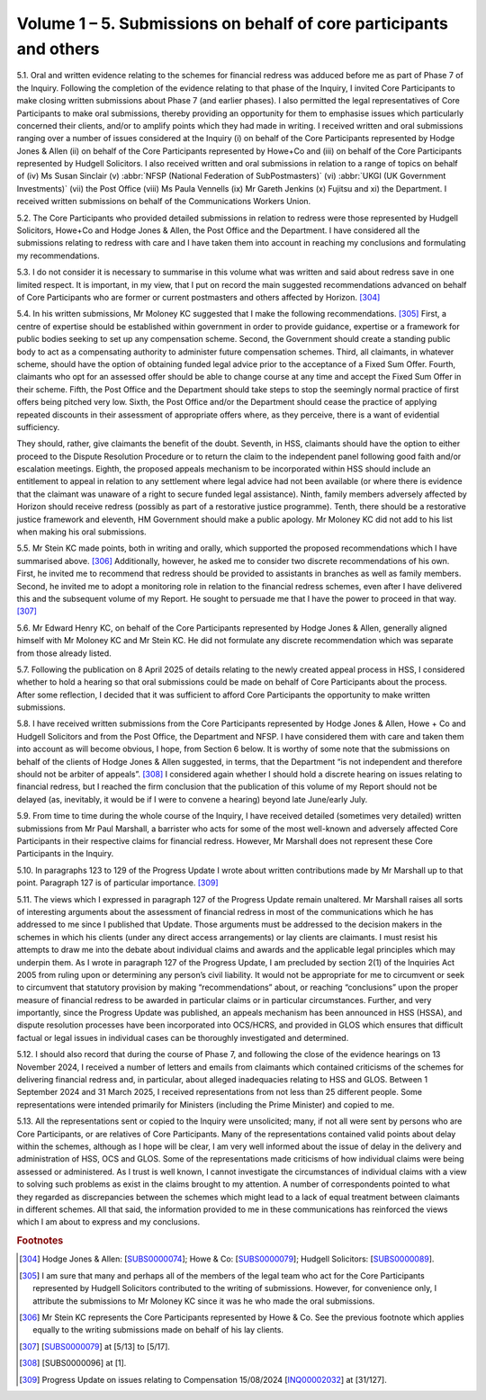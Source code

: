 Volume 1 – 5. Submissions on behalf of core participants and others
===================================================================

5.1. Oral and written evidence relating to the schemes for financial redress was adduced before me as part of Phase 7 of the Inquiry. Following the completion of the evidence relating to that phase of the Inquiry, I invited Core Participants to make closing written submissions about Phase 7 (and earlier phases). I also permitted the legal representatives of Core Participants to make oral submissions, thereby providing an opportunity for them to emphasise issues which particularly concerned their clients, and/or to amplify points which they had made in writing. I received written and oral submissions ranging over a number of issues considered at the Inquiry (i) on behalf of the Core Participants represented by Hodge Jones & Allen (ii) on behalf of the Core Participants represented by Howe+Co and (iii) on behalf of the Core Participants represented by Hudgell Solicitors. I also received written and oral submissions in relation to a range of topics on behalf of (iv) Ms Susan Sinclair (v) :abbr:`NFSP (National Federation of SubPostmasters)` (vi) :abbr:`UKGI (UK Government Investments)` (vii) the Post Office (viii) Ms Paula Vennells (ix) Mr Gareth Jenkins (x) Fujitsu and xi) the Department. I received written submissions on behalf of the Communications Workers Union.

5.2. The Core Participants who provided detailed submissions in relation to redress were those represented by Hudgell Solicitors, Howe+Co and Hodge Jones & Allen, the Post Office and the Department. I have considered all the submissions relating to redress with care and I have taken them into account in reaching my conclusions and formulating my recommendations.

5.3. I do not consider it is necessary to summarise in this volume what was written and said about redress save in one limited respect. It is important, in my view, that I put on record the main suggested recommendations advanced on behalf of Core Participants who are former or current postmasters and others affected by Horizon. [304]_

5.4. In his written submissions, Mr Moloney KC suggested that I make the following recommendations. [305]_ First, a centre of expertise should be established within government in order to provide guidance, expertise or a framework for public bodies seeking to set up any compensation scheme. Second, the Government should create a standing public body to act as a compensating authority to administer future compensation schemes.  Third, all claimants, in whatever scheme, should have the option of obtaining funded legal advice prior to the acceptance of a Fixed Sum Offer. Fourth, claimants who opt for an assessed offer should be able to change course at any time and accept the Fixed Sum Offer in their scheme. Fifth, the Post Office and the Department should take steps to stop the seemingly normal practice of first offers being pitched very low. Sixth, the Post Office and/or the Department should cease the practice of applying repeated discounts in their assessment of appropriate offers where, as they perceive, there is a want of evidential sufficiency.

They should, rather, give claimants the benefit of the doubt. Seventh, in HSS, claimants should have the option to either proceed to the Dispute Resolution Procedure or to return the claim to the independent panel following good faith and/or escalation meetings.  Eighth, the proposed appeals mechanism to be incorporated within HSS should include an entitlement to appeal in relation to any settlement where legal advice had not been available (or where there is evidence that the claimant was unaware of a right to secure funded legal assistance). Ninth, family members adversely affected by Horizon should receive redress (possibly as part of a restorative justice programme). Tenth, there should be a restorative justice framework and eleventh, HM Government should make a public apology. Mr Moloney KC did not add to his list when making his oral submissions.

5.5. Mr Stein KC made points, both in writing and orally, which supported the proposed recommendations which I have summarised above. [306]_ Additionally, however, he asked me to consider two discrete recommendations of his own. First, he invited me to recommend that redress should be provided to assistants in branches as well as family members.  Second, he invited me to adopt a monitoring role in relation to the financial redress schemes, even after I have delivered this and the subsequent volume of my Report. He sought to persuade me that I have the power to proceed in that way. [307]_

5.6. Mr Edward Henry KC, on behalf of the Core Participants represented by Hodge Jones & Allen, generally aligned himself with Mr Moloney KC and Mr Stein KC. He did not formulate any discrete recommendation which was separate from those already listed.

5.7. Following the publication on 8 April 2025 of details relating to the newly created appeal process in HSS, I considered whether to hold a hearing so that oral submissions could be made on behalf of Core Participants about the process. After some reflection, I decided that it was sufficient to afford Core Participants the opportunity to make written submissions.

5.8. I have received written submissions from the Core Participants represented by Hodge Jones & Allen, Howe + Co and Hudgell Solicitors and from the Post Office, the Department and NFSP. I have considered them with care and taken them into account as will become obvious, I hope, from Section 6 below. It is worthy of some note that the submissions on behalf of the clients of Hodge Jones & Allen suggested, in terms, that the Department “is not independent and therefore should not be arbiter of appeals”. [308]_ I considered again whether I should hold a discrete hearing on issues relating to financial redress, but I reached the firm conclusion that the publication of this volume of my Report should not be delayed (as, inevitably, it would be if I were to convene a hearing) beyond late June/early July.

5.9. From time to time during the whole course of the Inquiry, I have received detailed (sometimes very detailed) written submissions from Mr Paul Marshall, a barrister who acts for some of the most well-known and adversely affected Core Participants in their respective claims for financial redress. However, Mr Marshall does not represent these Core Participants in the Inquiry.

5.10. In paragraphs 123 to 129 of the Progress Update I wrote about written contributions made by Mr Marshall up to that point. Paragraph 127 is of particular importance. [309]_

5.11. The views which I expressed in paragraph 127 of the Progress Update remain unaltered.  Mr Marshall raises all sorts of interesting arguments about the assessment of financial redress in most of the communications which he has addressed to me since I published that Update. Those arguments must be addressed to the decision makers in the schemes in which his clients (under any direct access arrangements) or lay clients are claimants. I must resist his attempts to draw me into the debate about individual claims and awards and the applicable legal principles which may underpin them. As I wrote in paragraph 127 of the Progress Update, I am precluded by section 2(1) of the Inquiries Act 2005 from ruling upon or determining any person’s civil liability. It would not be appropriate for me to circumvent or seek to circumvent that statutory provision by making “recommendations” about, or reaching “conclusions” upon the proper measure of financial redress to be awarded in particular claims or in particular circumstances. Further, and very importantly, since the Progress Update was published, an appeals mechanism has been announced in HSS (HSSA), and dispute resolution processes have been incorporated into OCS/HCRS, and provided in GLOS which ensures that difficult factual or legal issues in individual cases can be thoroughly investigated and determined.

5.12. I should also record that during the course of Phase 7, and following the close of the evidence hearings on 13 November 2024, I received a number of letters and emails from claimants which contained criticisms of the schemes for delivering financial redress and, in particular, about alleged inadequacies relating to HSS and GLOS. Between 1 September 2024 and 31 March 2025, I received representations from not less than 25 different people. Some representations were intended primarily for Ministers (including the Prime Minister) and copied to me.

5.13. All the representations sent or copied to the Inquiry were unsolicited; many, if not all were sent by persons who are Core Participants, or are relatives of Core Participants. Many of the representations contained valid points about delay within the schemes, although as I hope will be clear, I am very well informed about the issue of delay in the delivery and administration of HSS, OCS and GLOS. Some of the representations made criticisms of how individual claims were being assessed or administered. As I trust is well known, I cannot investigate the circumstances of individual claims with a view to solving such problems as exist in the claims brought to my attention. A number of correspondents pointed to what they regarded as discrepancies between the schemes which might lead to a lack of equal treatment between claimants in different schemes. All that said, the information provided to me in these communications has reinforced the views which I am about to express and my conclusions.

.. rubric:: Footnotes

.. [304] Hodge Jones & Allen: [`SUBS0000074 <https://www.postofficehorizoninquiry.org.uk/evidence/subs0000074-closing-submissions-hodge-jones-allen>`_]; Howe & Co: [`SUBS0000079 <https://www.postofficehorizoninquiry.org.uk/evidence/subs0000079-closing-submissions-howe-and-co>`_]; Hudgell Solicitors: [`SUBS0000089 <https://www.postofficehorizoninquiry.org.uk/evidence/subs0000089-closing-submissions-hudgell-solicitors>`_].
.. [305] I am sure that many and perhaps all of the members of the legal team who act for the Core Participants represented by Hudgell Solicitors contributed to the writing of submissions. However, for convenience only, I attribute the submissions to Mr Moloney KC since it was he who made the oral submissions.
.. [306] Mr Stein KC represents the Core Participants represented by Howe & Co. See the previous footnote which applies equally to the writing submissions made on behalf of his lay clients.
.. [307] [`SUBS0000079 <https://www.postofficehorizoninquiry.org.uk/evidence/subs0000079-closing-submissions-howe-and-co>`_] at [5/13] to [5/17].
.. [308] [SUBS0000096] at [1].
.. [309] Progress Update on issues relating to Compensation 15/08/2024 [`INQ00002032 <https://www.postofficehorizoninquiry.org.uk/evidence/inq00002032-chairs-progress-update-issues-relating-compensation>`_] at [31/127].
